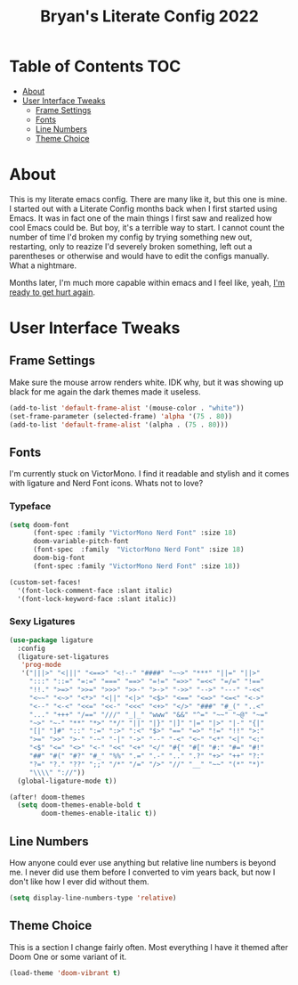#+title: Bryan's Literate Config 2022

* Table of Contents                                                                       :TOC:
- [[#about][About]]
- [[#user-interface-tweaks][User Interface Tweaks]]
  - [[#frame-settings][Frame Settings]]
  - [[#fonts][Fonts]]
  - [[#line-numbers][Line Numbers]]
  - [[#theme-choice][Theme Choice]]

* About
This is my literate emacs config. There are many like it, but this one is mine.
I started out with a Literate Config months back when I first started using Emacs. It was in fact one of the main things I first saw and realized how cool Emacs could be. But boy, it's a terrible way to start. I cannot count the number of time I'd broken my config by trying something new out, restarting, only to reazize I'd severely broken something, left out a parentheses or otherwise and would have to edit the configs manually. What a nightmare.

Months later, I'm much more capable within emacs and I feel like, yeah, _I'm ready to get hurt again_.

[[https://media1.tenor.com/images/4d5ac1d17921601001d673b9afce8ed8/tenor.gif]]

* User Interface Tweaks


** Frame Settings
Make sure the mouse arrow renders white. IDK why, but it was showing up black for me again the dark themes made it useless.

#+begin_src emacs-lisp :tangle yes
(add-to-list 'default-frame-alist '(mouse-color . "white"))
(set-frame-parameter (selected-frame) 'alpha '(75 . 80))
(add-to-list 'default-frame-alist '(alpha . (75 . 80)))
#+end_src

** Fonts

I'm currently stuck on VictorMono. I find it readable and stylish and it comes with ligature and Nerd Font icons. Whats not to love?

*** Typeface
#+begin_src emacs-lisp :tangle yes
(setq doom-font
      (font-spec :family "VictorMono Nerd Font" :size 18)
      doom-variable-pitch-font
      (font-spec  :family  "VictorMono Nerd Font" :size 18)
      doom-big-font
      (font-spec :family "VictorMono Nerd Font" :size 18))

(custom-set-faces!
  '(font-lock-comment-face :slant italic)
  '(font-lock-keyword-face :slant italic))

#+end_src

*** Sexy Ligatures
#+begin_src emacs-lisp :tangle yes
(use-package ligature
  :config
  (ligature-set-ligatures
   'prog-mode
   '("|||>" "<|||" "<==>" "<!--" "####" "~~>" "***" "||=" "||>"
     ":::" "::=" "=:=" "===" "==>" "=!=" "=>>" "=<<" "=/=" "!=="
     "!!." ">=>" ">>=" ">>>" ">>-" ">->" "->>" "-->" "---" "-<<"
     "<~~" "<~>" "<*>" "<||" "<|>" "<$>" "<==" "<=>" "<=<" "<->"
     "<--" "<-<" "<<=" "<<-" "<<<" "<+>" "</>" "###" "#_(" "..<"
     "..." "+++" "/==" "///" "_|_" "www" "&&" "^=" "~~" "~@" "~="
     "~>" "~-" "**" "*>" "*/" "||" "|}" "|]" "|=" "|>" "|-" "{|"
     "[|" "]#" "::" ":=" ":>" ":<" "$>" "==" "=>" "!=" "!!" ">:"
     ">=" ">>" ">-" "-~" "-|" "->" "--" "-<" "<~" "<*" "<|" "<:"
     "<$" "<=" "<>" "<-" "<<" "<+" "</" "#{" "#[" "#:" "#=" "#!"
     "##" "#(" "#?" "#_" "%%" ".=" ".-" ".." ".?" "+>" "++" "?:"
     "?=" "?." "??" ";;" "/*" "/=" "/>" "//" "__" "~~" "(*" "*)"
     "\\\\" "://"))
  (global-ligature-mode t))

(after! doom-themes
  (setq doom-themes-enable-bold t
        doom-themes-enable-italic t))

#+end_src


** Line Numbers
How anyone could ever use anything but relative line numbers is beyond me. I never did use them before I converted to vim years back, but now I don't like how I ever did without them.

#+begin_src emacs-lisp :tangle yes
(setq display-line-numbers-type 'relative)
#+end_src

** Theme Choice
This is a section I change fairly often. Most everything I have it themed after Doom One or some variant of it.
#+begin_src emacs-lisp :tangle yes
  (load-theme 'doom-vibrant t)
#+end_src

